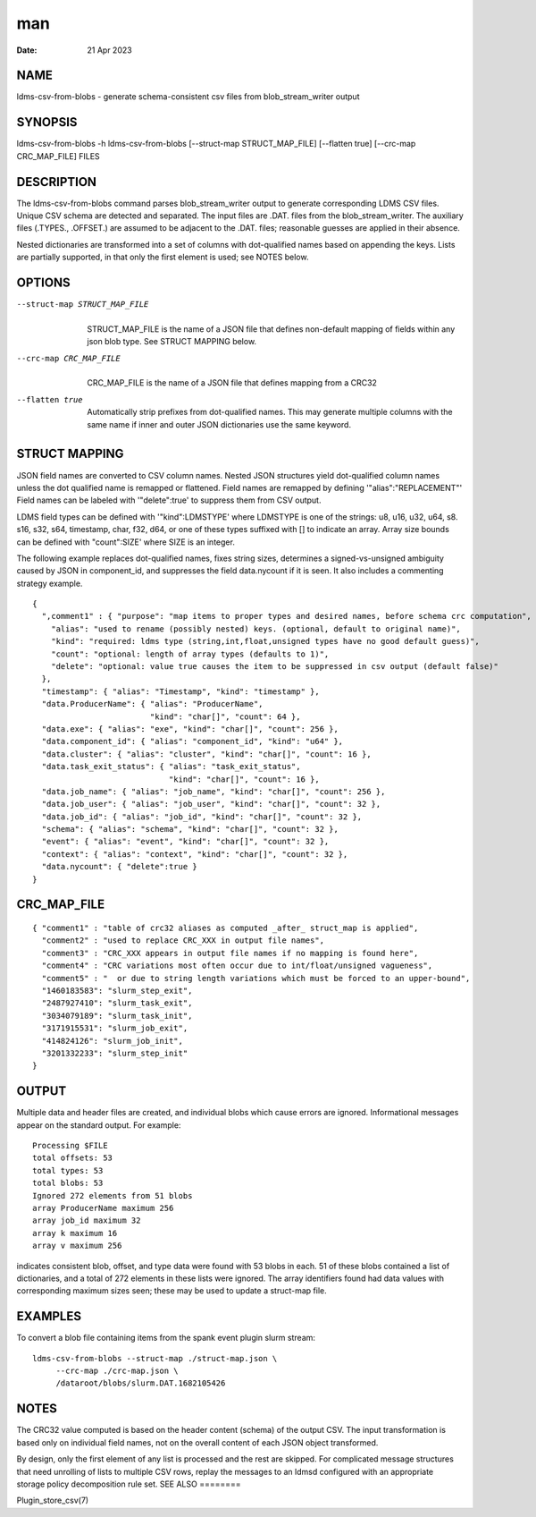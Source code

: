 ===
man
===

:Date:   21 Apr 2023

NAME
====
ldms-csv-from-blobs - generate schema-consistent csv files from
blob_stream_writer output

SYNOPSIS
========
ldms-csv-from-blobs -h
ldms-csv-from-blobs [--struct-map STRUCT_MAP_FILE] [--flatten true]
[--crc-map CRC_MAP_FILE] FILES

DESCRIPTION
===========
The ldms-csv-from-blobs command parses blob_stream_writer output to
generate corresponding LDMS CSV files. Unique CSV schema are detected
and separated. The input files are .DAT. files from the
blob_stream_writer. The auxiliary files (.TYPES., .OFFSET.) are assumed
to be adjacent to the .DAT. files; reasonable guesses are applied in
their absence.

Nested dictionaries are transformed into a set of columns with
dot-qualified names based on appending the keys. Lists are partially
supported, in that only the first element is used; see NOTES below.

OPTIONS
=======
--struct-map STRUCT_MAP_FILE
   | 
   | STRUCT_MAP_FILE is the name of a JSON file that defines non-default
     mapping of fields within any json blob type. See STRUCT MAPPING
     below.
--crc-map CRC_MAP_FILE
   | 
   | CRC_MAP_FILE is the name of a JSON file that defines mapping from a
     CRC32

--flatten true
   | 
   | Automatically strip prefixes from dot-qualified names. This may
     generate multiple columns with the same name if inner and outer
     JSON dictionaries use the same keyword.

STRUCT MAPPING
==============
JSON field names are converted to CSV column names. Nested JSON
structures yield dot-qualified column names unless the dot qualified
name is remapped or flattened.
Field names are remapped by defining '"alias":"REPLACEMENT"'
Field names can be labeled with '"delete":true' to suppress them from
CSV output.

LDMS field types can be defined with '"kind":LDMSTYPE' where LDMSTYPE is
one of the strings: u8, u16, u32, u64, s8. s16, s32, s64, timestamp,
char, f32, d64, or one of these types suffixed with [] to indicate an
array.
Array size bounds can be defined with "count":SIZE' where SIZE is an
integer.

The following example replaces dot-qualified names, fixes string sizes,
determines a signed-vs-unsigned ambiguity caused by JSON in
component_id, and suppresses the field data.nycount if it is seen. It
also includes a commenting strategy example.
::

   {
     ",comment1" : { "purpose": "map items to proper types and desired names, before schema crc computation",
       "alias": "used to rename (possibly nested) keys. (optional, default to original name)",
       "kind": "required: ldms type (string,int,float,unsigned types have no good default guess)",
       "count": "optional: length of array types (defaults to 1)",
       "delete": "optional: value true causes the item to be suppressed in csv output (default false)"
     },
     "timestamp": { "alias": "Timestamp", "kind": "timestamp" },
     "data.ProducerName": { "alias": "ProducerName",
                            "kind": "char[]", "count": 64 },
     "data.exe": { "alias": "exe", "kind": "char[]", "count": 256 },
     "data.component_id": { "alias": "component_id", "kind": "u64" },
     "data.cluster": { "alias": "cluster", "kind": "char[]", "count": 16 },
     "data.task_exit_status": { "alias": "task_exit_status",
                                "kind": "char[]", "count": 16 },
     "data.job_name": { "alias": "job_name", "kind": "char[]", "count": 256 },
     "data.job_user": { "alias": "job_user", "kind": "char[]", "count": 32 },
     "data.job_id": { "alias": "job_id", "kind": "char[]", "count": 32 },
     "schema": { "alias": "schema", "kind": "char[]", "count": 32 },
     "event": { "alias": "event", "kind": "char[]", "count": 32 },
     "context": { "alias": "context", "kind": "char[]", "count": 32 },
     "data.nycount": { "delete":true }
   }

CRC_MAP_FILE
============
::

   { "comment1" : "table of crc32 aliases as computed _after_ struct_map is applied",
     "comment2" : "used to replace CRC_XXX in output file names",
     "comment3" : "CRC_XXX appears in output file names if no mapping is found here",
     "comment4" : "CRC variations most often occur due to int/float/unsigned vagueness",
     "comment5" : "  or due to string length variations which must be forced to an upper-bound",
     "1460183583": "slurm_step_exit",
     "2487927410": "slurm_task_exit",
     "3034079189": "slurm_task_init",
     "3171915531": "slurm_job_exit",
     "414824126": "slurm_job_init",
     "3201332233": "slurm_step_init"
   }
OUTPUT
======

Multiple data and header files are created, and individual blobs which
cause errors are ignored. Informational messages appear on the standard
output. For example:

::

   Processing $FILE
   total offsets: 53
   total types: 53
   total blobs: 53
   Ignored 272 elements from 51 blobs
   array ProducerName maximum 256
   array job_id maximum 32
   array k maximum 16
   array v maximum 256

indicates consistent blob, offset, and type data were found with 53
blobs in each. 51 of these blobs contained a list of dictionaries, and a
total of 272 elements in these lists were ignored. The array identifiers
found had data values with corresponding maximum sizes seen; these may
be used to update a struct-map file.

EXAMPLES
========
To convert a blob file containing items from the spank event plugin
slurm stream:

::

   ldms-csv-from-blobs --struct-map ./struct-map.json \
   	--crc-map ./crc-map.json \
   	/dataroot/blobs/slurm.DAT.1682105426
NOTES
=====

The CRC32 value computed is based on the header content (schema) of the
output CSV.
The input transformation is based only on individual field names, not on
the overall content of each JSON object transformed.

By design, only the first element of any list is processed and the rest
are skipped. For complicated message structures that need unrolling of
lists to multiple CSV rows, replay the messages to an ldmsd configured
with an appropriate storage policy decomposition rule set.
SEE ALSO
========

Plugin_store_csv(7)
